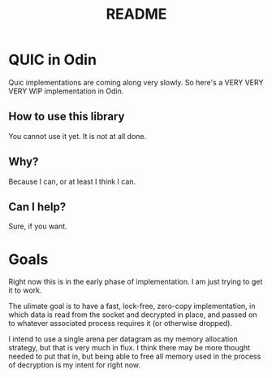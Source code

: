#+TITLE: README

* QUIC in Odin
Quic implementations are coming along very slowly. So here's a VERY VERY VERY WIP implementation in Odin.

** How to use this library
You cannot use it yet. It is not at all done.

** Why?
Because I can, or at least I think I can.

** Can I help?
Sure, if you want. 

* Goals
Right now this is in the early phase of implementation. I am just trying to get it to work.

The ulimate goal is to have a fast, lock-free, zero-copy implementation, in which data is read from the
socket and decrypted in place, and passed on to whatever associated process requires it (or otherwise
dropped).

I intend to use a single arena per datagram as my memory allocation strategy, but that
is very much in flux. I think there may be more thought needed to put that in, but being
able to free all memory used in the process of decryption is my intent for right now.
